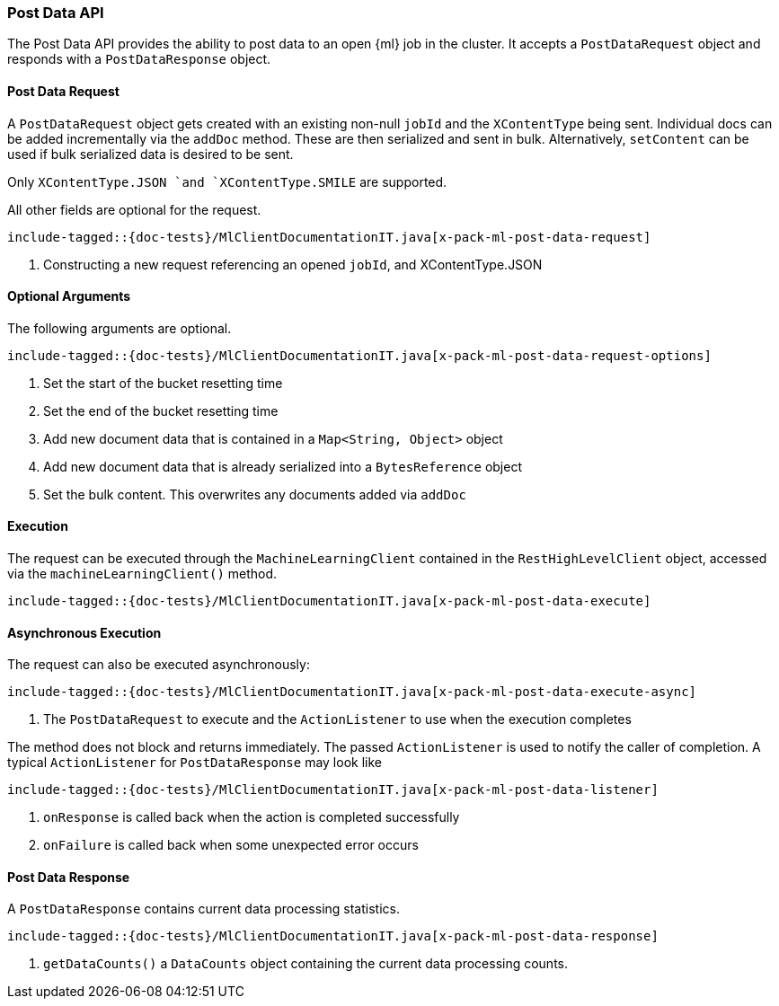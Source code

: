 [[java-rest-high-x-pack-ml-post-data]]
=== Post Data API

The Post Data API provides the ability to post data to an open
 {ml} job in the cluster.
It accepts a `PostDataRequest` object and responds
with a `PostDataResponse` object.

[[java-rest-high-x-pack-ml-post-data-request]]
==== Post Data Request

A `PostDataRequest` object gets created with an existing non-null `jobId`
and the `XContentType` being sent. Individual docs can be added
incrementally via the `addDoc` method. These are then serialized
and sent in bulk. Alternatively, `setContent` can be used if bulk
serialized data is desired to be sent.

Only `XContentType.JSON `and `XContentType.SMILE` are supported.

All other fields are optional for the request.

["source","java",subs="attributes,callouts,macros"]
--------------------------------------------------
include-tagged::{doc-tests}/MlClientDocumentationIT.java[x-pack-ml-post-data-request]
--------------------------------------------------
<1> Constructing a new request referencing an opened `jobId`, and XContentType.JSON

==== Optional Arguments

The following arguments are optional.

["source","java",subs="attributes,callouts,macros"]
--------------------------------------------------
include-tagged::{doc-tests}/MlClientDocumentationIT.java[x-pack-ml-post-data-request-options]
--------------------------------------------------
<1> Set the start of the bucket resetting time
<2> Set the end of the bucket resetting time
<3> Add new document data that is contained in a `Map<String, Object>` object
<4> Add new document data that is already serialized into a `BytesReference` object
<5> Set the bulk content. This overwrites any documents added via `addDoc`

[[java-rest-high-x-pack-ml-post-data-execution]]
==== Execution

The request can be executed through the `MachineLearningClient` contained
in the `RestHighLevelClient` object, accessed via the `machineLearningClient()` method.

["source","java",subs="attributes,callouts,macros"]
--------------------------------------------------
include-tagged::{doc-tests}/MlClientDocumentationIT.java[x-pack-ml-post-data-execute]
--------------------------------------------------

[[java-rest-high-x-pack-ml-post-data-execution-async]]
==== Asynchronous Execution

The request can also be executed asynchronously:

["source","java",subs="attributes,callouts,macros"]
--------------------------------------------------
include-tagged::{doc-tests}/MlClientDocumentationIT.java[x-pack-ml-post-data-execute-async]
--------------------------------------------------
<1> The `PostDataRequest` to execute and the `ActionListener` to use when
the execution completes

The method does not block and returns immediately. The passed `ActionListener` is used
to notify the caller of completion. A typical `ActionListener` for `PostDataResponse` may
look like

["source","java",subs="attributes,callouts,macros"]
--------------------------------------------------
include-tagged::{doc-tests}/MlClientDocumentationIT.java[x-pack-ml-post-data-listener]
--------------------------------------------------
<1> `onResponse` is called back when the action is completed successfully
<2> `onFailure` is called back when some unexpected error occurs

[[java-rest-high-x-pack-ml-post-data-response]]
==== Post Data Response

A `PostDataResponse` contains current data processing statistics.

["source","java",subs="attributes,callouts,macros"]
--------------------------------------------------
include-tagged::{doc-tests}/MlClientDocumentationIT.java[x-pack-ml-post-data-response]
--------------------------------------------------
<1> `getDataCounts()` a `DataCounts` object containing the current
data processing counts.
